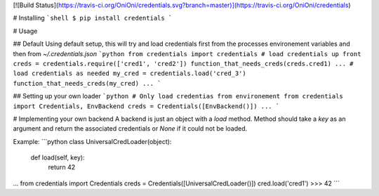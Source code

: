 [![Build Status](https://travis-ci.org/OniOni/credentials.svg?branch=master)](https://travis-ci.org/OniOni/credentials)

# Installing
```shell
$ pip install credentials
```

# Usage

## Default
Using default setup, this will try and load credentials first from the processes environement variables and then from `~/.credentials.json`
```python
from credentials import credentials
# load credentials up front
creds = credentials.require(['cred1', 'cred2'])
function_that_needs_creds(creds.cred1)
...
# load credentials as needed
my_cred = credentials.load('cred_3')
function_that_needs_creds(my_cred)
...
```

## Setting up your own loader
```python
# Only load credentias from environement
from credentials import Credentials, EnvBackend
creds = Credentials([EnvBackend()])
...
```

# Implementing your own backend
A backend is just an object with a `load` method. Method should take a `key` as an argument and return the associated credentials or `None` if it could not be loaded.

Example:
```python
class UniversalCredLoader(object):

   def load(self, key):
      return 42
...
from credentials import Credentials
creds = Credentials([UniversalCredLoader()])
cred.load('cred1')
>>> 42
```


